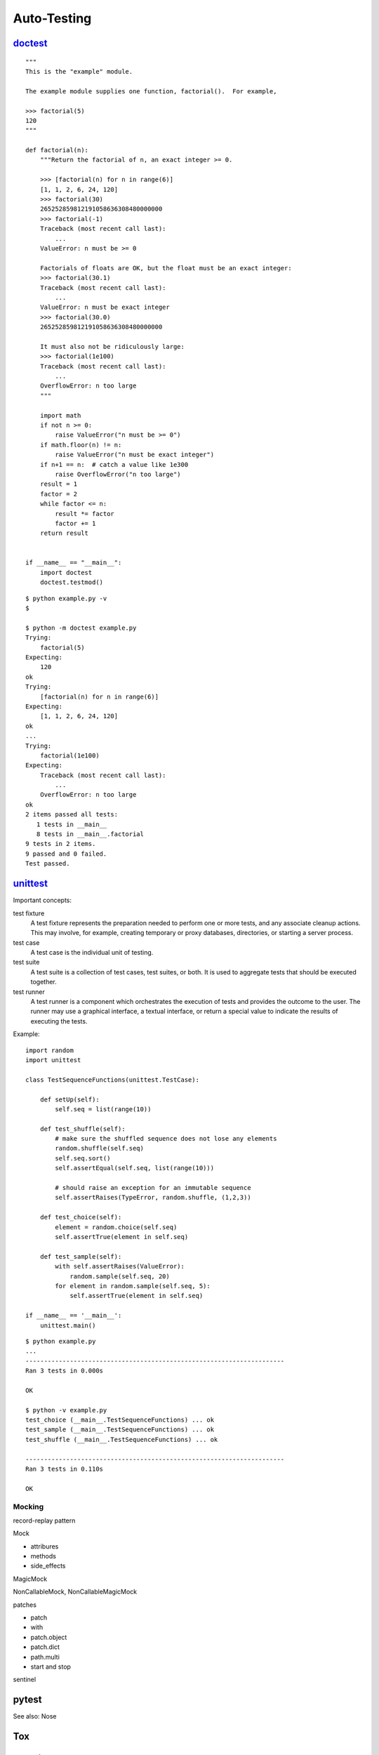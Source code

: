 Auto-Testing
============

`doctest <https://docs.python.org/3.4/library/doctest.html>`_
-------------------------------------------------------------

::

  """
  This is the "example" module.

  The example module supplies one function, factorial().  For example,

  >>> factorial(5)
  120
  """

  def factorial(n):
      """Return the factorial of n, an exact integer >= 0.

      >>> [factorial(n) for n in range(6)]
      [1, 1, 2, 6, 24, 120]
      >>> factorial(30)
      265252859812191058636308480000000
      >>> factorial(-1)
      Traceback (most recent call last):
          ...
      ValueError: n must be >= 0

      Factorials of floats are OK, but the float must be an exact integer:
      >>> factorial(30.1)
      Traceback (most recent call last):
          ...
      ValueError: n must be exact integer
      >>> factorial(30.0)
      265252859812191058636308480000000

      It must also not be ridiculously large:
      >>> factorial(1e100)
      Traceback (most recent call last):
          ...
      OverflowError: n too large
      """

      import math
      if not n >= 0:
          raise ValueError("n must be >= 0")
      if math.floor(n) != n:
          raise ValueError("n must be exact integer")
      if n+1 == n:  # catch a value like 1e300
          raise OverflowError("n too large")
      result = 1
      factor = 2
      while factor <= n:
          result *= factor
          factor += 1
      return result


  if __name__ == "__main__":
      import doctest
      doctest.testmod()

::

  $ python example.py -v
  $

  $ python -m doctest example.py
  Trying:
      factorial(5)
  Expecting:
      120
  ok
  Trying:
      [factorial(n) for n in range(6)]
  Expecting:
      [1, 1, 2, 6, 24, 120]
  ok
  ...
  Trying:
      factorial(1e100)
  Expecting:
      Traceback (most recent call last):
          ...
      OverflowError: n too large
  ok
  2 items passed all tests:
     1 tests in __main__
     8 tests in __main__.factorial
  9 tests in 2 items.
  9 passed and 0 failed.
  Test passed.

`unittest <https://docs.python.org/3.4/library/unittest.html>`_
---------------------------------------------------------------

Important concepts:

test fixture
  A test fixture represents the preparation needed to perform one or more tests, and any associate cleanup actions. This may involve, for example, creating temporary or proxy databases, directories, or starting a server process.

test case
  A test case is the individual unit of testing.

test suite
  A test suite is a collection of test cases, test suites, or both. It is used to aggregate tests that should be executed together.

test runner
  A test runner is a component which orchestrates the execution of tests and provides the outcome to the user. The runner may use a graphical interface, a textual interface, or return a special value to indicate the results of executing the tests.

Example::

  import random
  import unittest

  class TestSequenceFunctions(unittest.TestCase):

      def setUp(self):
          self.seq = list(range(10))

      def test_shuffle(self):
          # make sure the shuffled sequence does not lose any elements
          random.shuffle(self.seq)
          self.seq.sort()
          self.assertEqual(self.seq, list(range(10)))

          # should raise an exception for an immutable sequence
          self.assertRaises(TypeError, random.shuffle, (1,2,3))

      def test_choice(self):
          element = random.choice(self.seq)
          self.assertTrue(element in self.seq)

      def test_sample(self):
          with self.assertRaises(ValueError):
              random.sample(self.seq, 20)
          for element in random.sample(self.seq, 5):
              self.assertTrue(element in self.seq)

  if __name__ == '__main__':
      unittest.main()

::

  $ python example.py
  ...
  ----------------------------------------------------------------------
  Ran 3 tests in 0.000s

  OK

  $ python -v example.py
  test_choice (__main__.TestSequenceFunctions) ... ok
  test_sample (__main__.TestSequenceFunctions) ... ok
  test_shuffle (__main__.TestSequenceFunctions) ... ok

  ----------------------------------------------------------------------
  Ran 3 tests in 0.110s

  OK


Mocking
~~~~~~~

record-replay pattern

Mock

- attribures
- methods
- side_effects

MagicMock

NonCallableMock, NonCallableMagicMock

patches

- patch
- with
- patch.object
- patch.dict
- path.multi
- start and stop

sentinel

pytest
------

See also: Nose

Tox
---

Selenium
--------

WebDriver
~~~~~~~~~

PhantomJS
~~~~~~~~~

Coverage
--------

python-coverage

coversall.io
~~~~~~~~~~~~
